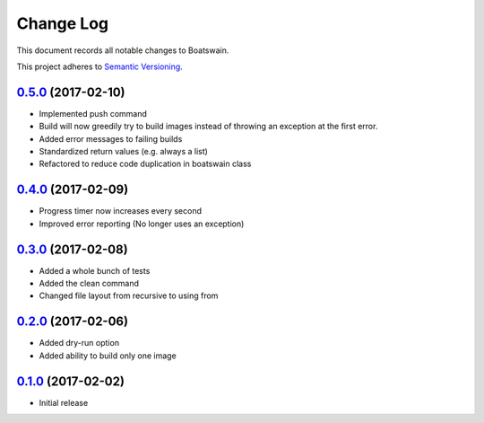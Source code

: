 ==========
Change Log
==========

This document records all notable changes to Boatswain.

This project adheres to `Semantic Versioning <http://semver.org/>`_.

`0.5.0`_ (2017-02-10)
---------------------

* Implemented push command
* Build will now greedily try to build images instead of throwing an exception at the first error.
* Added error messages to failing builds
* Standardized return values (e.g. always a list)
* Refactored to reduce code duplication in boatswain class

`0.4.0`_ (2017-02-09)
---------------------

* Progress timer now increases every second
* Improved error reporting (No longer uses an exception)

`0.3.0`_ (2017-02-08)
---------------------

* Added a whole bunch of tests
* Added the clean command
* Changed file layout from recursive to using from

`0.2.0`_ (2017-02-06)
---------------------

* Added dry-run option
* Added ability to build only one image

`0.1.0`_ (2017-02-02)
---------------------

* Initial release


.. _0.1.0: https://github.com/nlesc-sherlock/boatswain/commit/f8b85edd3ed9f21c04fa846eae1af7abed8d0d77
.. _0.2.0: https://github.com/nlesc-sherlock/boatswain/compare/0.2.0...f8b85ed
.. _0.3.0: https://github.com/nlesc-sherlock/boatswain/compare/0.3.0...0.2.0
.. _0.4.0: https://github.com/nlesc-sherlock/boatswain/compare/0.4.0...0.3.0
.. _0.5.0: https://github.com/nlesc-sherlock/boatswain/compare/0.5.0...0.4.0

